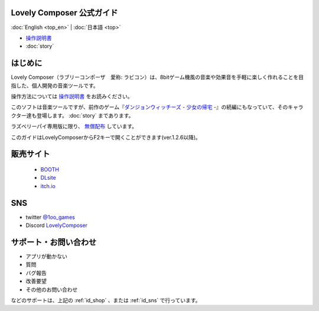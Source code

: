 Lovely Composer 公式ガイド
#####################################################

:doc:`English <top_en>` \| :doc:`日本語 <top>` 

.. image:: img/lc_xmas2021_web_x4.png


* `操作説明書 <index.html>`_
* :doc:`story`

はじめに
##############################################################################

Lovely Composer（ラブリーコンポーザ　愛称: ラビコン）は、8bitゲーム機風の音楽や効果音を手軽に楽しく作れることを目指した、個人開発の音楽ツールです。

操作方法については `操作説明書 <index.html>`_ をお読みください。

このソフトは音楽ツールですが、前作のゲーム『`ダンジョンウィッチーズ - 少女の帰宅 - <https://1oogames.booth.pm/items/2263636>`_』の続編にもなっていて、そのキャラクター達も登場します。 :doc:`story` まであります。

ラズベリーパイ専用版に限り、 `無償配布 <https://1oogames.booth.pm/items/3904098>`_ しています。 

このガイドはLovelyComposerからF2キーで開くことができます(ver.1.2.6以降)。

.. _id_shop:

販売サイト
##################################################################

 
  * `BOOTH <https://1oogames.booth.pm/items/3006558>`_
  * `DLsite <https://www.dlsite.com/home/work/=/product_id/RJ331224.html>`_
  * `itch.io <https://1oogames.itch.io/lovely-composer>`_

.. _id_sns:

SNS
##############################################################################

* twitter `@1oo_games <https://twitter.com/1oo_games>`_
* Discord `LovelyComposer <https://discord.gg/96GhPwjQnE>`_


サポート・お問い合わせ
##############################################################################

* アプリが動かない
* 質問
* バグ報告
* 改善要望
* その他のお問い合わせ

などのサポートは、上記の :ref:`id_shop` 、または :ref:`id_sns` で行っています。
